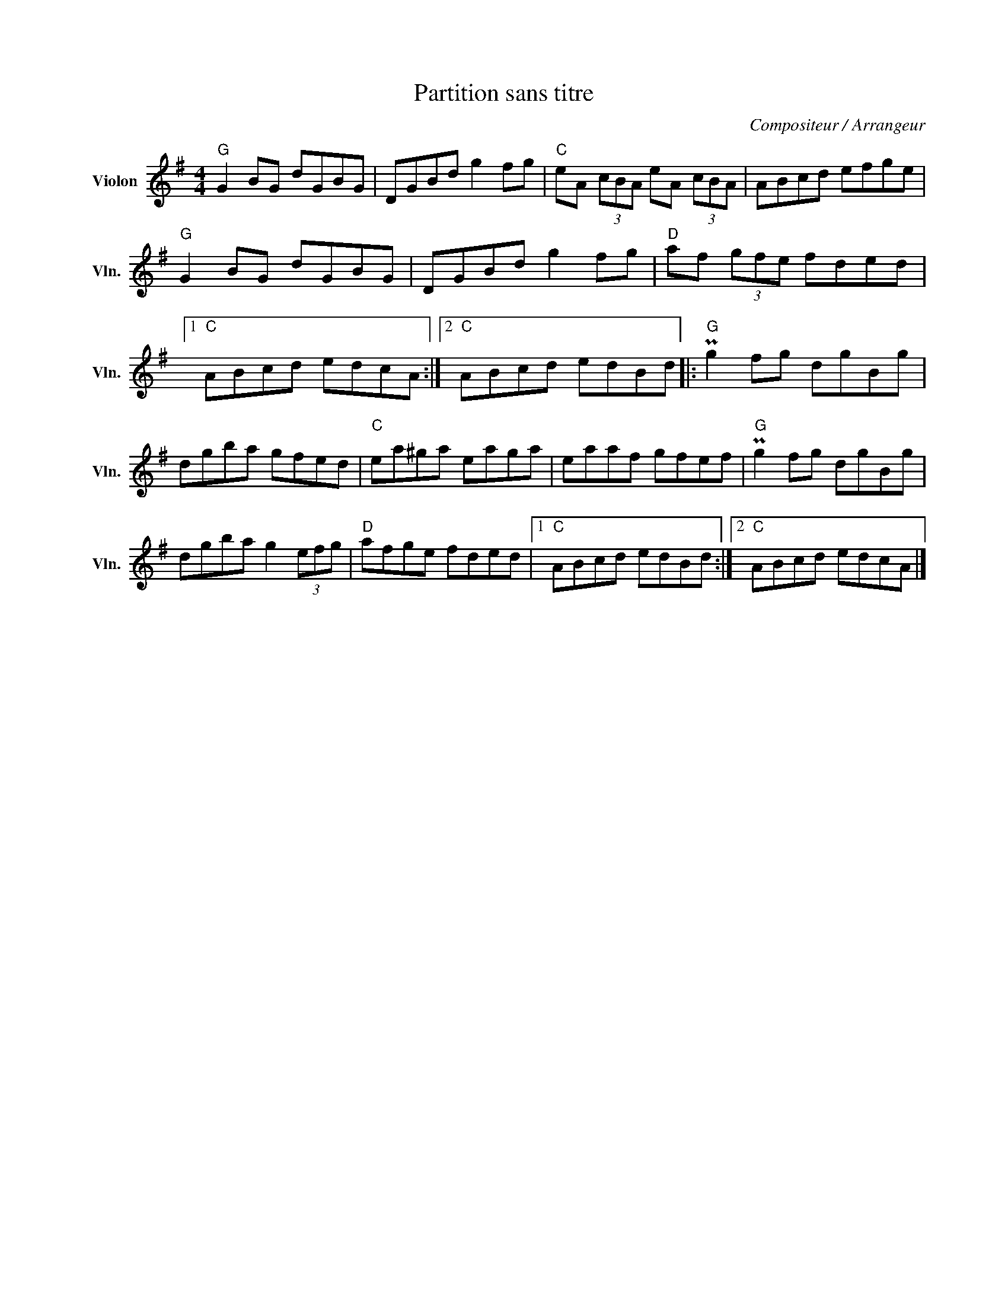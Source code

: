 X:1
T:Partition sans titre
C:Compositeur / Arrangeur
L:1/8
M:4/4
I:linebreak $
K:G
V:1 treble nm="Violon" snm="Vln."
V:1
"G" G2 BG dGBG | DGBd g2 fg |"C" eA (3cBA eA (3cBA | ABcd efge |"G" G2 BG dGBG | DGBd g2 fg | %6
"D" af (3gfe fded |1"C" ABcd edcA :|2"C" ABcd edBd |:"G" Pg2 fg dgBg | dgba gfed |"C" ea^ga eaga | %12
 eaaf gfef |"G" Pg2 fg dgBg | dgba g2 (3efg |"D" afge fded |1"C" ABcd edBd :|2"C" ABcd edcA |] %18
